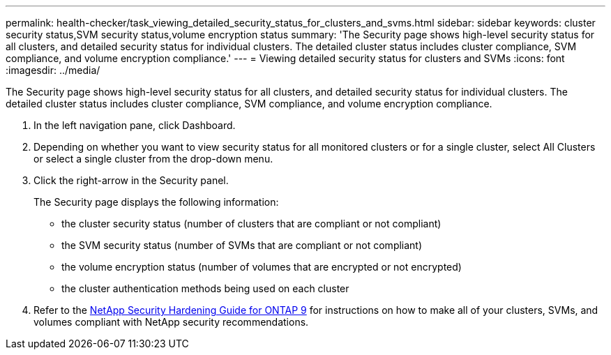 ---
permalink: health-checker/task_viewing_detailed_security_status_for_clusters_and_svms.html
sidebar: sidebar
keywords: cluster security status,SVM security status,volume encryption status
summary: 'The Security page shows high-level security status for all clusters, and detailed security status for individual clusters. The detailed cluster status includes cluster compliance, SVM compliance, and volume encryption compliance.'
---
= Viewing detailed security status for clusters and SVMs
:icons: font
:imagesdir: ../media/

[.lead]
The Security page shows high-level security status for all clusters, and detailed security status for individual clusters. The detailed cluster status includes cluster compliance, SVM compliance, and volume encryption compliance.

. In the left navigation pane, click Dashboard.
. Depending on whether you want to view security status for all monitored clusters or for a single cluster, select All Clusters or select a single cluster from the drop-down menu.
. Click the right-arrow in the Security panel.
+
The Security page displays the following information:

 ** the cluster security status (number of clusters that are compliant or not compliant)
 ** the SVM security status (number of SVMs that are compliant or not compliant)
 ** the volume encryption status (number of volumes that are encrypted or not encrypted)
 ** the cluster authentication methods being used on each cluster

. Refer to the http://www.netapp.com/us/media/tr-4569.pdf[NetApp Security Hardening Guide for ONTAP 9] for instructions on how to make all of your clusters, SVMs, and volumes compliant with NetApp security recommendations.
